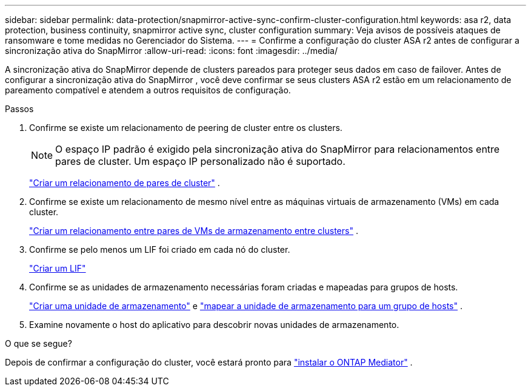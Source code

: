 ---
sidebar: sidebar 
permalink: data-protection/snapmirror-active-sync-confirm-cluster-configuration.html 
keywords: asa r2, data protection, business continuity, snapmirror active sync, cluster configuration 
summary: Veja avisos de possíveis ataques de ransomware e tome medidas no Gerenciador do Sistema. 
---
= Confirme a configuração do cluster ASA r2 antes de configurar a sincronização ativa do SnapMirror
:allow-uri-read: 
:icons: font
:imagesdir: ../media/


[role="lead"]
A sincronização ativa do SnapMirror depende de clusters pareados para proteger seus dados em caso de failover. Antes de configurar a sincronização ativa do SnapMirror , você deve confirmar se seus clusters ASA r2 estão em um relacionamento de pareamento compatível e atendem a outros requisitos de configuração.

.Passos
. Confirme se existe um relacionamento de peering de cluster entre os clusters.
+

NOTE: O espaço IP padrão é exigido pela sincronização ativa do SnapMirror para relacionamentos entre pares de cluster. Um espaço IP personalizado não é suportado.

+
link:snapshot-replication.html#step-1-create-a-cluster-peer-relationship["Criar um relacionamento de pares de cluster"] .

. Confirme se existe um relacionamento de mesmo nível entre as máquinas virtuais de armazenamento (VMs) em cada cluster.
+
link:create-svm-peer-relationship.html["Criar um relacionamento entre pares de VMs de armazenamento entre clusters"^] .

. Confirme se pelo menos um LIF foi criado em cada nó do cluster.
+
link:../administer/manage-client-vm-access.html#create-a-lif-network-interface["Criar um LIF"]

. Confirme se as unidades de armazenamento necessárias foram criadas e mapeadas para grupos de hosts.
+
link:../manage-data/provision-san-storage.html#create-storage-units["Criar uma unidade de armazenamento"] e link:../manage-data/provision-san-storage.html#map-the-storage-unit-to-a-host["mapear a unidade de armazenamento para um grupo de hosts"] .

. Examine novamente o host do aplicativo para descobrir novas unidades de armazenamento.


.O que se segue?
Depois de confirmar a configuração do cluster, você estará pronto para link:install-ontap-mediator.html["instalar o ONTAP Mediator"] .
